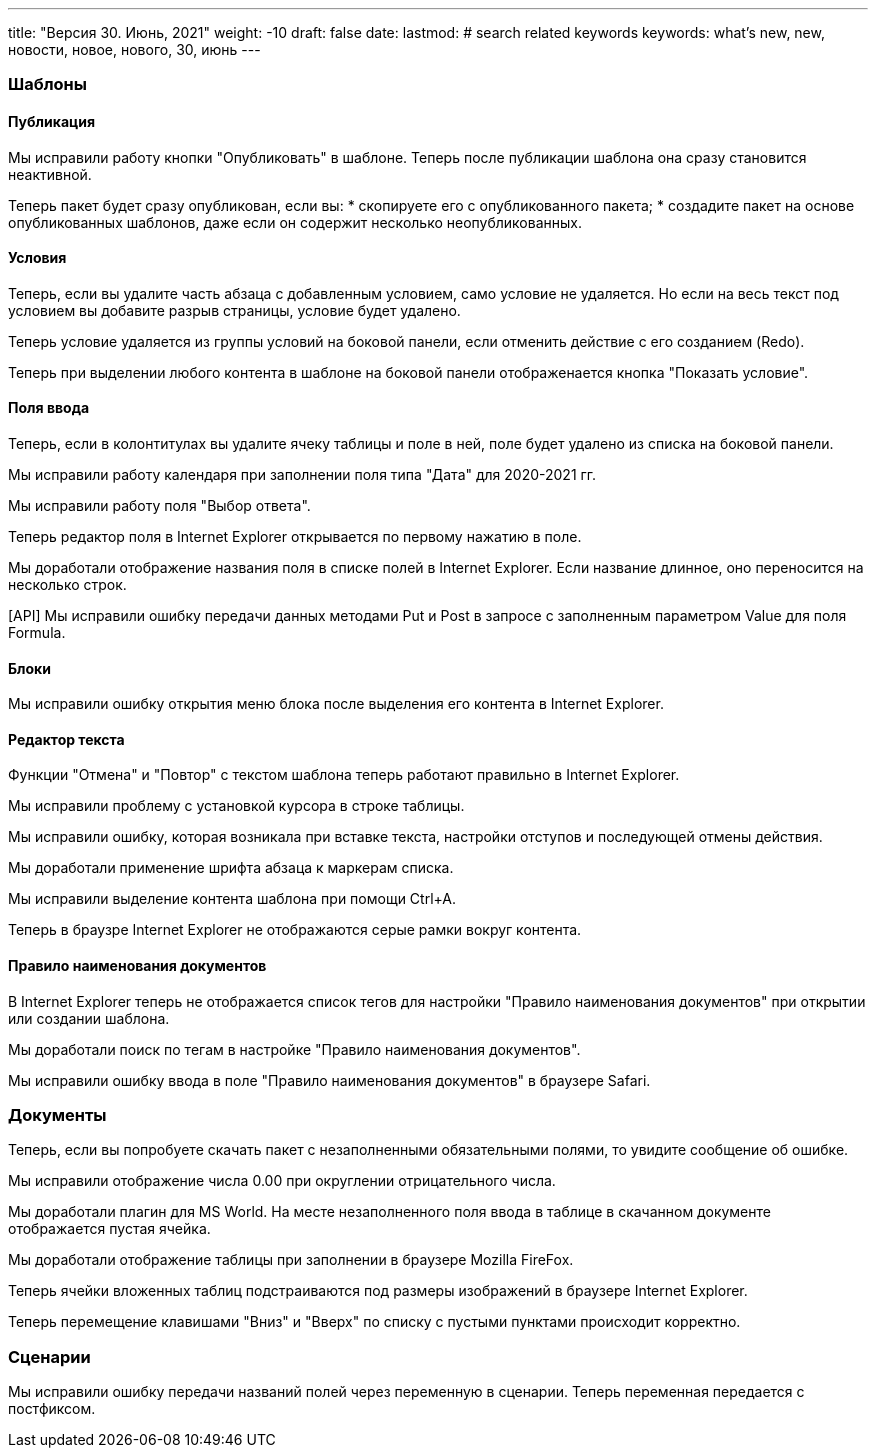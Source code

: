 ---
title: "Версия 30. Июнь, 2021"
weight: -10
draft: false
date:
lastmod: # search related keywords
keywords: what's new, new, новости, новое, нового, 30, июнь
---

:toc:
:toclevels: 6
:fileModTime:
:experimental:

=== Шаблоны
==== Публикация
Мы исправили работу кнопки "Опубликовать" в шаблоне. Теперь после публикации шаблона она сразу становится неактивной.

Теперь пакет будет сразу опубликован, если вы:
* скопируете его с опубликованного пакета;
* создадите пакет на основе опубликованных шаблонов, даже если он содержит несколько неопубликованных.

==== Условия
Теперь, если вы удалите часть абзаца с добавленным условием, само условие не удаляется.
Но если на весь текст под условием вы добавите разрыв страницы, условие будет удалено.

Теперь условие удаляется из группы условий на боковой панели, если отменить действие с его созданием (Redo).

Теперь при выделении любого контента в шаблоне на боковой панели отображенается кнопка "Показать условие".

==== Поля ввода
Теперь, если в колонтитулах  вы удалите ячеку таблицы и поле в ней, поле будет удалено из  списка на боковой панели.

Мы исправили работу календаря при заполнении поля типа "Дата" для 2020-2021 гг.

Мы исправили работу поля "Выбор ответа".

Теперь редактор поля в Internet Explorer открывается по первому нажатию в поле.

Мы доработали отображение названия поля в списке полей в Internet Explorer. Если название длинное, оно переносится на несколько строк.

[API] Мы исправили ошибку передачи данных методами Put и Post в запросе с заполненным параметром Value для поля Formula.

==== Блоки
Мы исправили ошибку открытия меню блока после выделения его контента в Internet Explorer.

==== Редактор текста
Функции "Отмена" и "Повтор" с текстом шаблона теперь работают правильно в Internet Explorer.

Мы исправили проблему с установкой курсора в строке таблицы.

Мы исправили ошибку, которая возникала при вставке текста, настройки отступов и последующей отмены действия.

Мы доработали применение шрифта абзаца к маркерам списка.

Мы исправили выделение контента шаблона при помощи Ctrl+A.

Теперь в браузре Internet Explorer не отображаются серые рамки вокруг контента.

==== Правило наименования документов

В Internet Explorer теперь не отображается список тегов для настройки "Правило наименования документов" при открытии или создании шаблона.

Мы доработали поиск по тегам в настройке "Правило наименования документов".

Мы исправили ошибку ввода в поле "Правило наименования документов" в браузере Safari.

=== Документы

Теперь, если вы попробуете скачать пакет с незаполненными обязательными полями, то увидите сообщение об ошибке.

Мы исправили отображение числа 0.00 при округлении отрицательного числа.

Мы доработали плагин для MS World. На месте незаполненного поля ввода в таблице в скачанном документе отображается пустая ячейка.

Мы доработали отображение таблицы при заполнении в браузере Mozilla FireFox.

Теперь ячейки вложенных таблиц подстраиваются под размеры изображений в браузере Internet Explorer.

Теперь перемещение клавишами "Вниз" и "Вверх" по списку с пустыми пунктами происходит корректно.

=== Сценарии

Мы исправили ошибку передачи названий полей через переменную в сценарии. Теперь переменная передается с постфиксом.
